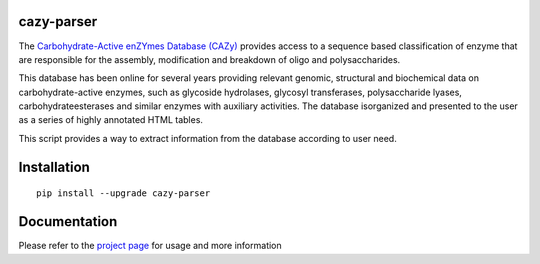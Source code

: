 cazy-parser
============

The `Carbohydrate-Active enZYmes Database (CAZy) <https://www.cazy.org>`_ provides access to a sequence based classification of enzyme that are responsible for the assembly, modification and breakdown of oligo and polysaccharides.

This database has been online for several years providing relevant genomic, structural and biochemical data on carbohydrate-active enzymes, such as glycoside hydrolases, glycosyl transferases, polysaccharide lyases, carbohydrateesterases and similar enzymes with auxiliary activities. The database isorganized and presented to the user as a series of highly annotated HTML tables.

This script provides a way to extract information from the database according to user need.

Installation
============
::

    pip install --upgrade cazy-parser

Documentation
=============

Please refer to the `project page <https://github.com/rodrigovrgs/cazy-parser/>`_  for usage and more information
